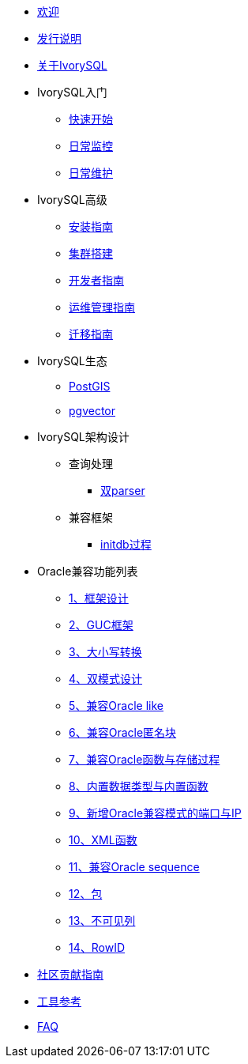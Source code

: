 * xref:v5.0/welcome.adoc[欢迎]
* xref:v5.0/1.adoc[发行说明]
* xref:v5.0/2.adoc[关于IvorySQL]
* IvorySQL入门
** xref:v5.0/3.adoc[快速开始]
** xref:v5.0/4.adoc[日常监控]
** xref:v5.0/5.adoc[日常维护]
* IvorySQL高级
** xref:v5.0/6.adoc[安装指南]
** xref:v5.0/7.adoc[集群搭建]
** xref:v5.0/8.adoc[开发者指南]
** xref:v5.0/9.adoc[运维管理指南]
** xref:v5.0/10.adoc[迁移指南]
* IvorySQL生态
** xref:v5.0/11.adoc[PostGIS]
** xref:v5.0/12.adoc[pgvector]
* IvorySQL架构设计
** 查询处理
*** xref:v5.0/31.adoc[双parser]
** 兼容框架
*** xref:v5.0/30.adoc[initdb过程]
* Oracle兼容功能列表
** xref:v5.0/14.adoc[1、框架设计]
** xref:v5.0/15.adoc[2、GUC框架]
** xref:v5.0/16.adoc[3、大小写转换]
** xref:v5.0/17.adoc[4、双模式设计]
** xref:v5.0/18.adoc[5、兼容Oracle like]
** xref:v5.0/19.adoc[6、兼容Oracle匿名块]
** xref:v5.0/20.adoc[7、兼容Oracle函数与存储过程]
** xref:v5.0/21.adoc[8、内置数据类型与内置函数]
** xref:v5.0/22.adoc[9、新增Oracle兼容模式的端口与IP]
** xref:v5.0/26.adoc[10、XML函数]
** xref:v5.0/27.adoc[11、兼容Oracle sequence]
** xref:v5.0/28.adoc[12、包]
** xref:v5.0/29.adoc[13、不可见列]
** xref:v5.0/32.adoc[14、RowID]
* xref:v5.0/23.adoc[社区贡献指南]
* xref:v5.0/24.adoc[工具参考]
* xref:v5.0/25.adoc[FAQ]
